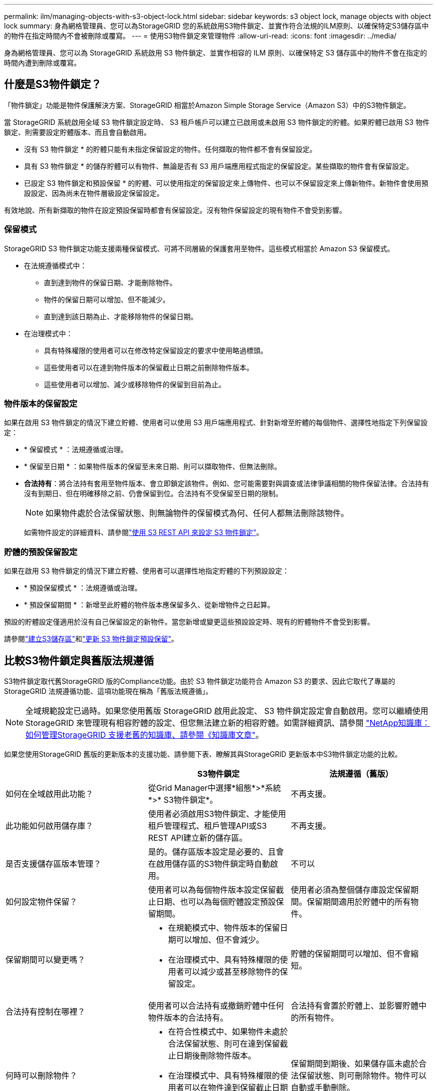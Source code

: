 ---
permalink: ilm/managing-objects-with-s3-object-lock.html 
sidebar: sidebar 
keywords: s3 object lock, manage objects with object lock 
summary: 身為網格管理員、您可以為StorageGRID 您的系統啟用S3物件鎖定、並實作符合法規的ILM原則、以確保特定S3儲存區中的物件在指定時間內不會被刪除或覆寫。 
---
= 使用S3物件鎖定來管理物件
:allow-uri-read: 
:icons: font
:imagesdir: ../media/


[role="lead"]
身為網格管理員、您可以為 StorageGRID 系統啟用 S3 物件鎖定、並實作相容的 ILM 原則、以確保特定 S3 儲存區中的物件不會在指定的時間內遭到刪除或覆寫。



== 什麼是S3物件鎖定？

「物件鎖定」功能是物件保護解決方案、StorageGRID 相當於Amazon Simple Storage Service（Amazon S3）中的S3物件鎖定。

當 StorageGRID 系統啟用全域 S3 物件鎖定設定時、 S3 租戶帳戶可以建立已啟用或未啟用 S3 物件鎖定的貯體。如果貯體已啟用 S3 物件鎖定、則需要設定貯體版本、而且會自動啟用。

* 沒有 S3 物件鎖定 * 的貯體只能有未指定保留設定的物件。任何擷取的物件都不會有保留設定。

* 具有 S3 物件鎖定 * 的儲存貯體可以有物件、無論是否有 S3 用戶端應用程式指定的保留設定。某些擷取的物件會有保留設定。

* 已設定 S3 物件鎖定和預設保留 * 的貯體、可以使用指定的保留設定來上傳物件、也可以不保留設定來上傳新物件。新物件會使用預設設定、因為尚未在物件層級設定保留設定。

有效地說、所有新擷取的物件在設定預設保留時都會有保留設定。沒有物件保留設定的現有物件不會受到影響。



=== 保留模式

StorageGRID S3 物件鎖定功能支援兩種保留模式、可將不同層級的保護套用至物件。這些模式相當於 Amazon S3 保留模式。

* 在法規遵循模式中：
+
** 直到達到物件的保留日期、才能刪除物件。
** 物件的保留日期可以增加、但不能減少。
** 直到達到該日期為止、才能移除物件的保留日期。


* 在治理模式中：
+
** 具有特殊權限的使用者可以在修改特定保留設定的要求中使用略過標頭。
** 這些使用者可以在達到物件版本的保留截止日期之前刪除物件版本。
** 這些使用者可以增加、減少或移除物件的保留到目前為止。






=== 物件版本的保留設定

如果在啟用 S3 物件鎖定的情況下建立貯體、使用者可以使用 S3 用戶端應用程式、針對新增至貯體的每個物件、選擇性地指定下列保留設定：

* * 保留模式 * ：法規遵循或治理。
* * 保留至日期 * ：如果物件版本的保留至未來日期、則可以擷取物件、但無法刪除。
* *合法持有*：將合法持有套用至物件版本、會立即鎖定該物件。例如、您可能需要對與調查或法律爭議相關的物件保留法律。合法持有沒有到期日、但在明確移除之前、仍會保留到位。合法持有不受保留至日期的限制。
+

NOTE: 如果物件處於合法保留狀態、則無論物件的保留模式為何、任何人都無法刪除該物件。

+
如需物件設定的詳細資料、請參閱link:../s3/use-s3-api-for-s3-object-lock.html["使用 S3 REST API 來設定 S3 物件鎖定"]。





=== 貯體的預設保留設定

如果在啟用 S3 物件鎖定的情況下建立貯體、使用者可以選擇性地指定貯體的下列預設設定：

* * 預設保留模式 * ：法規遵循或治理。
* * 預設保留期間 * ：新增至此貯體的物件版本應保留多久、從新增物件之日起算。


預設的貯體設定僅適用於沒有自己保留設定的新物件。當您新增或變更這些預設設定時、現有的貯體物件不會受到影響。

請參閱link:../tenant/creating-s3-bucket.html["建立S3儲存區"]和link:../tenant/update-default-retention-settings.html["更新 S3 物件鎖定預設保留"]。



== 比較S3物件鎖定與舊版法規遵循

S3物件鎖定取代舊StorageGRID 版的Compliance功能。由於 S3 物件鎖定功能符合 Amazon S3 的要求、因此它取代了專屬的 StorageGRID 法規遵循功能、這項功能現在稱為「舊版法規遵循」。


NOTE: 全域規範設定已過時。如果您使用舊版 StorageGRID 啟用此設定、 S3 物件鎖定設定會自動啟用。您可以繼續使用 StorageGRID 來管理現有相容貯體的設定、但您無法建立新的相容貯體。如需詳細資訊、請參閱 https://kb.netapp.com/Advice_and_Troubleshooting/Hybrid_Cloud_Infrastructure/StorageGRID/How_to_manage_legacy_Compliant_buckets_in_StorageGRID_11.5["NetApp知識庫：如何管理StorageGRID 支援老舊的知識庫、請參閱《知識庫文章"^]。

如果您使用StorageGRID 舊版的更新版本的支援功能、請參閱下表、瞭解其與StorageGRID 更新版本中S3物件鎖定功能的比較。

[cols="1a,1a,1a"]
|===
|  | S3物件鎖定 | 法規遵循（舊版） 


 a| 
如何在全域啟用此功能？
 a| 
從Grid Manager中選擇*組態*>*系統*>* S3物件鎖定*。
 a| 
不再支援。



 a| 
此功能如何啟用儲存庫？
 a| 
使用者必須啟用S3物件鎖定、才能使用租戶管理程式、租戶管理API或S3 REST API建立新的儲存區。
 a| 
不再支援。



 a| 
是否支援儲存區版本管理？
 a| 
是的。儲存區版本設定是必要的、且會在啟用儲存區的S3物件鎖定時自動啟用。
 a| 
不可以



 a| 
如何設定物件保留？
 a| 
使用者可以為每個物件版本設定保留截止日期、也可以為每個貯體設定預設保留期間。
 a| 
使用者必須為整個儲存庫設定保留期間。保留期間適用於貯體中的所有物件。



 a| 
保留期間可以變更嗎？
 a| 
* 在規範模式中、物件版本的保留日期可以增加、但不會減少。
* 在治理模式中、具有特殊權限的使用者可以減少或甚至移除物件的保留設定。

 a| 
貯體的保留期間可以增加、但不會縮短。



 a| 
合法持有控制在哪裡？
 a| 
使用者可以合法持有或撤銷貯體中任何物件版本的合法持有。
 a| 
合法持有會置於貯體上、並影響貯體中的所有物件。



 a| 
何時可以刪除物件？
 a| 
* 在符合性模式中、如果物件未處於合法保留狀態、則可在達到保留截止日期後刪除物件版本。
* 在治理模式中、具有特殊權限的使用者可以在物件達到保留截止日期之前刪除物件、前提是物件未處於合法保留狀態。

 a| 
保留期間到期後、如果儲存區未處於合法保留狀態、則可刪除物件。物件可以自動或手動刪除。



 a| 
是否支援庫位生命週期組態？
 a| 
是的
 a| 
否

|===